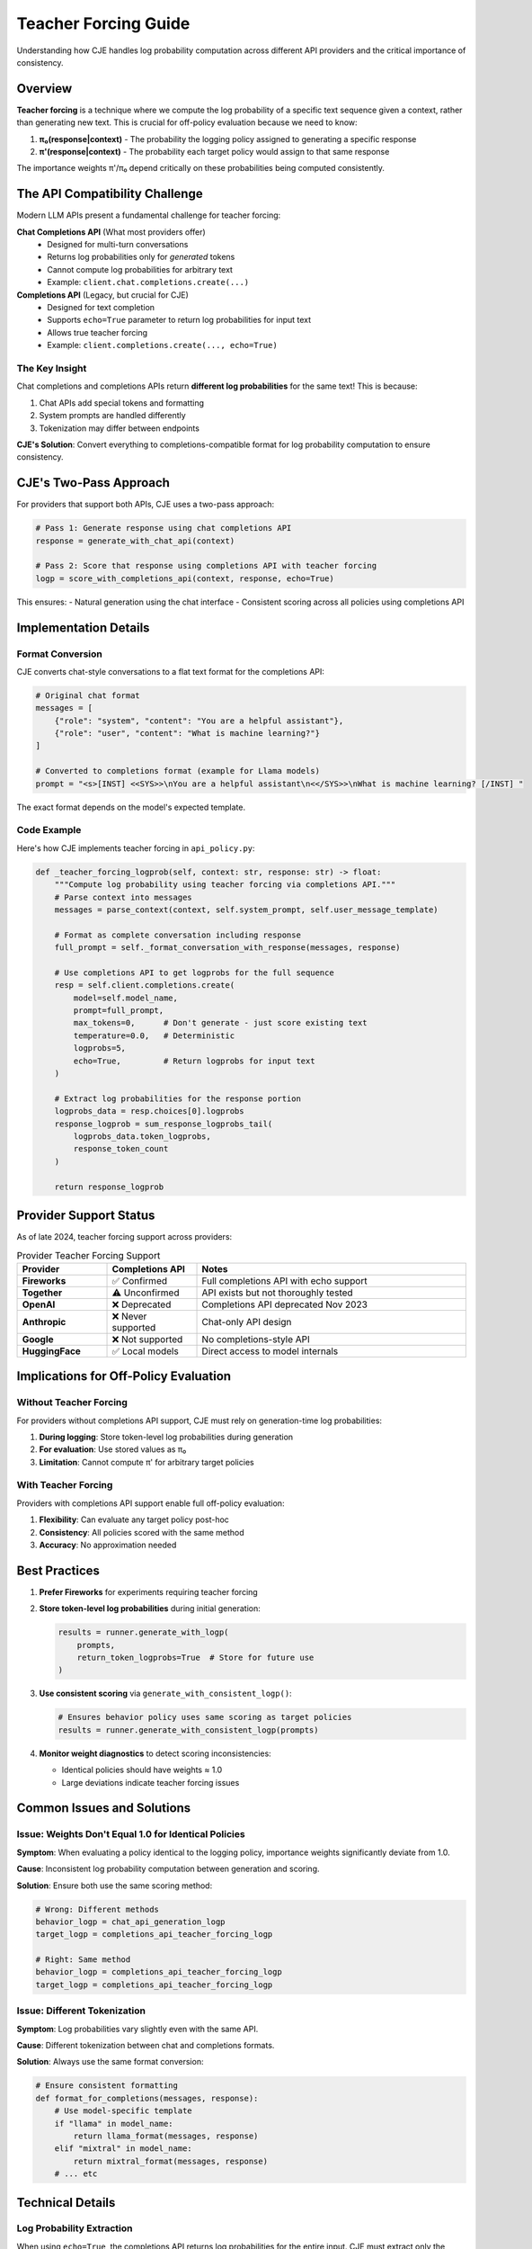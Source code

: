 Teacher Forcing Guide
=====================

Understanding how CJE handles log probability computation across different API providers and the critical importance of consistency.

Overview
--------

**Teacher forcing** is a technique where we compute the log probability of a specific text sequence given a context, rather than generating new text. This is crucial for off-policy evaluation because we need to know:

1. **π₀(response|context)** - The probability the logging policy assigned to generating a specific response
2. **π'(response|context)** - The probability each target policy would assign to that same response

The importance weights π'/π₀ depend critically on these probabilities being computed consistently.

The API Compatibility Challenge
-------------------------------

Modern LLM APIs present a fundamental challenge for teacher forcing:

**Chat Completions API** (What most providers offer)
   - Designed for multi-turn conversations
   - Returns log probabilities only for *generated* tokens
   - Cannot compute log probabilities for arbitrary text
   - Example: ``client.chat.completions.create(...)``

**Completions API** (Legacy, but crucial for CJE)
   - Designed for text completion
   - Supports ``echo=True`` parameter to return log probabilities for input text
   - Allows true teacher forcing
   - Example: ``client.completions.create(..., echo=True)``

The Key Insight
~~~~~~~~~~~~~~~

Chat completions and completions APIs return **different log probabilities** for the same text! This is because:

1. Chat APIs add special tokens and formatting
2. System prompts are handled differently
3. Tokenization may differ between endpoints

**CJE's Solution**: Convert everything to completions-compatible format for log probability computation to ensure consistency.

CJE's Two-Pass Approach
-----------------------

For providers that support both APIs, CJE uses a two-pass approach:

.. code-block:: python

   # Pass 1: Generate response using chat completions API
   response = generate_with_chat_api(context)
   
   # Pass 2: Score that response using completions API with teacher forcing
   logp = score_with_completions_api(context, response, echo=True)

This ensures:
- Natural generation using the chat interface
- Consistent scoring across all policies using completions API

Implementation Details
----------------------

Format Conversion
~~~~~~~~~~~~~~~~~

CJE converts chat-style conversations to a flat text format for the completions API:

.. code-block:: python

   # Original chat format
   messages = [
       {"role": "system", "content": "You are a helpful assistant"},
       {"role": "user", "content": "What is machine learning?"}
   ]
   
   # Converted to completions format (example for Llama models)
   prompt = "<s>[INST] <<SYS>>\nYou are a helpful assistant\n<</SYS>>\nWhat is machine learning? [/INST] "

The exact format depends on the model's expected template.

Code Example
~~~~~~~~~~~~

Here's how CJE implements teacher forcing in ``api_policy.py``:

.. code-block:: python

   def _teacher_forcing_logprob(self, context: str, response: str) -> float:
       """Compute log probability using teacher forcing via completions API."""
       # Parse context into messages
       messages = parse_context(context, self.system_prompt, self.user_message_template)
       
       # Format as complete conversation including response
       full_prompt = self._format_conversation_with_response(messages, response)
       
       # Use completions API to get logprobs for the full sequence
       resp = self.client.completions.create(
           model=self.model_name,
           prompt=full_prompt,
           max_tokens=0,      # Don't generate - just score existing text
           temperature=0.0,   # Deterministic
           logprobs=5,
           echo=True,         # Return logprobs for input text
       )
       
       # Extract log probabilities for the response portion
       logprobs_data = resp.choices[0].logprobs
       response_logprob = sum_response_logprobs_tail(
           logprobs_data.token_logprobs,
           response_token_count
       )
       
       return response_logprob

Provider Support Status
-----------------------

As of late 2024, teacher forcing support across providers:

.. list-table:: Provider Teacher Forcing Support
   :header-rows: 1
   :widths: 20 20 60

   * - Provider
     - Completions API
     - Notes
   * - **Fireworks**
     - ✅ Confirmed
     - Full completions API with echo support
   * - **Together**
     - ⚠️ Unconfirmed
     - API exists but not thoroughly tested
   * - **OpenAI**
     - ❌ Deprecated
     - Completions API deprecated Nov 2023
   * - **Anthropic**
     - ❌ Never supported
     - Chat-only API design
   * - **Google**
     - ❌ Not supported
     - No completions-style API
   * - **HuggingFace**
     - ✅ Local models
     - Direct access to model internals

Implications for Off-Policy Evaluation
--------------------------------------

Without Teacher Forcing
~~~~~~~~~~~~~~~~~~~~~~~

For providers without completions API support, CJE must rely on generation-time log probabilities:

1. **During logging**: Store token-level log probabilities during generation
2. **For evaluation**: Use stored values as π₀
3. **Limitation**: Cannot compute π' for arbitrary target policies

With Teacher Forcing
~~~~~~~~~~~~~~~~~~~~

Providers with completions API support enable full off-policy evaluation:

1. **Flexibility**: Can evaluate any target policy post-hoc
2. **Consistency**: All policies scored with the same method
3. **Accuracy**: No approximation needed

Best Practices
--------------

1. **Prefer Fireworks** for experiments requiring teacher forcing
   
2. **Store token-level log probabilities** during initial generation:

   .. code-block:: python
   
      results = runner.generate_with_logp(
          prompts,
          return_token_logprobs=True  # Store for future use
      )

3. **Use consistent scoring** via ``generate_with_consistent_logp()``:

   .. code-block:: python
   
      # Ensures behavior policy uses same scoring as target policies
      results = runner.generate_with_consistent_logp(prompts)

4. **Monitor weight diagnostics** to detect scoring inconsistencies:
   
   - Identical policies should have weights ≈ 1.0
   - Large deviations indicate teacher forcing issues

Common Issues and Solutions
---------------------------

Issue: Weights Don't Equal 1.0 for Identical Policies
~~~~~~~~~~~~~~~~~~~~~~~~~~~~~~~~~~~~~~~~~~~~~~~~~~~~~~

**Symptom**: When evaluating a policy identical to the logging policy, importance weights significantly deviate from 1.0.

**Cause**: Inconsistent log probability computation between generation and scoring.

**Solution**: Ensure both use the same scoring method:

.. code-block:: python

   # Wrong: Different methods
   behavior_logp = chat_api_generation_logp
   target_logp = completions_api_teacher_forcing_logp
   
   # Right: Same method
   behavior_logp = completions_api_teacher_forcing_logp
   target_logp = completions_api_teacher_forcing_logp

Issue: Different Tokenization
~~~~~~~~~~~~~~~~~~~~~~~~~~~~~

**Symptom**: Log probabilities vary slightly even with the same API.

**Cause**: Different tokenization between chat and completions formats.

**Solution**: Always use the same format conversion:

.. code-block:: python

   # Ensure consistent formatting
   def format_for_completions(messages, response):
       # Use model-specific template
       if "llama" in model_name:
           return llama_format(messages, response)
       elif "mixtral" in model_name:
           return mixtral_format(messages, response)
       # ... etc

Technical Details
-----------------

Log Probability Extraction
~~~~~~~~~~~~~~~~~~~~~~~~~~

When using ``echo=True``, the completions API returns log probabilities for the entire input. CJE must extract only the response portion:

.. code-block:: python

   def sum_response_logprobs_tail(all_token_logprobs, response_token_count):
       """Extract log probabilities for the last N tokens (the response)."""
       if response_token_count >= len(all_token_logprobs):
           return sum(all_token_logprobs)
       
       # Take last response_token_count tokens
       response_logprobs = all_token_logprobs[-response_token_count:]
       return sum(response_logprobs)

Token Counting
~~~~~~~~~~~~~~

Accurate token counting is critical:

.. code-block:: python

   import tiktoken
   
   def get_response_token_count(response: str, model_name: str) -> int:
       try:
           enc = tiktoken.encoding_for_model(model_name)
       except KeyError:
           enc = tiktoken.get_encoding("cl100k_base")  # Fallback
       return len(enc.encode(response))

Future Considerations
---------------------

As the LLM API landscape evolves:

1. **Completions API deprecation**: More providers may drop completions support
2. **Alternative solutions**: 
   - Structured generation with forced tokens
   - Custom inference endpoints
   - Open models with direct logit access
3. **Standardization efforts**: Push for teacher forcing in chat APIs

For now, **Fireworks remains the most reliable provider** for experiments requiring true teacher forcing capabilities.

See Also
--------

- :doc:`weight_processing` - How importance weights are computed and diagnosed
- :doc:`../api/loggers` - Policy runner implementation details
- :doc:`../theory/mathematical_foundations` - Theoretical importance of consistent scoring